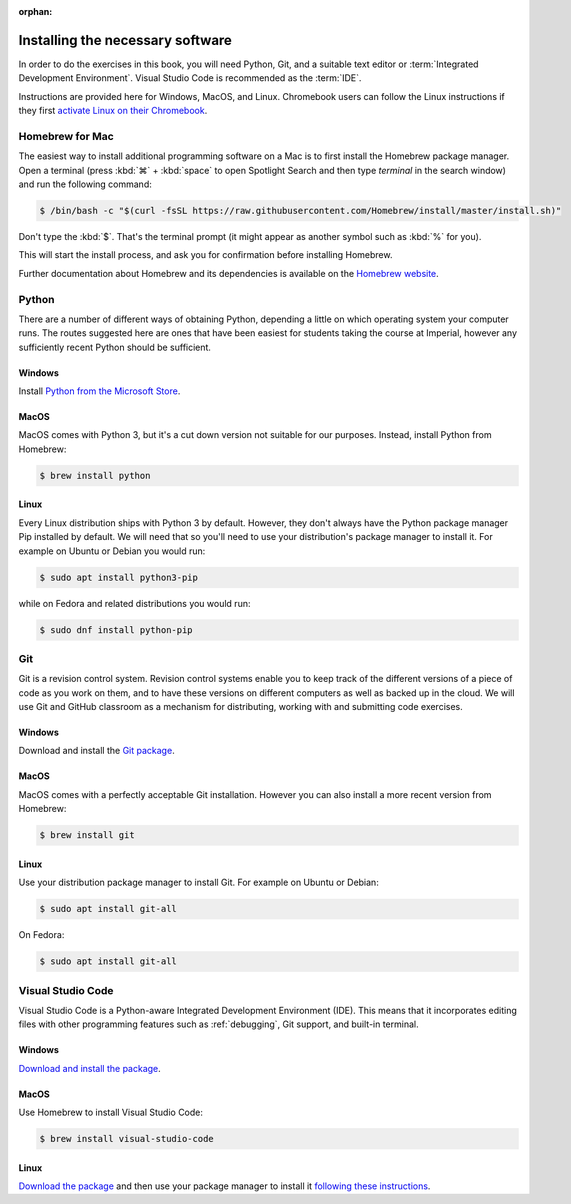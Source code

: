 :orphan:

Installing the necessary software
=================================

In order to do the exercises in this book, you will need Python, Git, and a
suitable text editor or :term:`Integrated Development Environment`. Visual
Studio Code is recommended as the :term:`IDE`.

Instructions are provided here for Windows, MacOS, and Linux. Chromebook users
can follow the Linux instructions if they first `activate Linux on their
Chromebook <https://support.google.com/chromebook/answer/9145439>`__.

Homebrew for Mac
----------------

The easiest way to install additional programming software on a Mac is to first
install the Homebrew package manager. Open a terminal (press :kbd:`⌘` +
:kbd:`space` to open Spotlight Search and then type `terminal` in the search
window) and run the following command:

.. code-block:: console

    $ /bin/bash -c "$(curl -fsSL https://raw.githubusercontent.com/Homebrew/install/master/install.sh)"

Don't type the :kbd:`$`. That's the terminal prompt (it might appear as another
symbol such as :kbd:`%` for you).

This will start the install process, and ask you for confirmation before
installing Homebrew. 

Further documentation about Homebrew and its dependencies is available on the
`Homebrew website <https://brew.sh>`_.


Python 
------

There are a number of different ways of obtaining Python, depending a little on
which operating system your computer runs. The routes suggested here are ones
that have been easiest for students taking the course at Imperial, however any
sufficiently recent Python should be sufficient.

Windows
.......

Install `Python from the Microsoft Store
<https://www.microsoft.com/en-us/p/python-310/9pjpw5ldxlz5>`__. 

MacOS
.....

MacOS comes with Python 3, but it's a cut down version not suitable for our
purposes. Instead, install Python from Homebrew:

.. code-block:: console

    $ brew install python

Linux
.....

Every Linux distribution ships with Python 3 by default. However, they don't
always have the Python package manager Pip installed by default. We will need
that so you'll need to use your distribution's package manager to install it.
For example on Ubuntu or Debian you would run:

.. code-block:: console

    $ sudo apt install python3-pip

while on Fedora and related distributions you would run:

.. code-block:: console

    $ sudo dnf install python-pip

Git
---

Git is a revision control system. Revision control systems enable you to keep
track of the different versions of a piece of code as you work on them, and to
have these versions on different computers as well as backed up in the cloud. We
will use Git and GitHub classroom as a mechanism for distributing, working with
and submitting code exercises.

Windows
.......

Download and install the `Git package <https://git-scm.com/download/win>`__.

MacOS
.....

MacOS comes with a perfectly acceptable Git installation. However you can also
install a more recent version from Homebrew:

.. code-block:: console

    $ brew install git

Linux
.....

Use your distribution package manager to install Git. For example on Ubuntu or
Debian:

.. code-block:: 

    $ sudo apt install git-all

On Fedora:

.. code-block::

    $ sudo apt install git-all


Visual Studio Code
------------------

Visual Studio Code is a Python-aware Integrated Development Environment (IDE).
This means that it incorporates editing files with other programming features
such as :ref:`debugging`, Git support, and built-in terminal. 

Windows
.......

`Download and install the package <https://code.visualstudio.com/download>`__.

MacOS
.....

Use Homebrew to install Visual Studio Code:

.. code-block:: console

    $ brew install visual-studio-code


Linux
.....

`Download the package <https://code.visualstudio.com/download>`__ and then use
your package manager to install it `following these instructions
<https://code.visualstudio.com/docs/setup/linux>`__.
